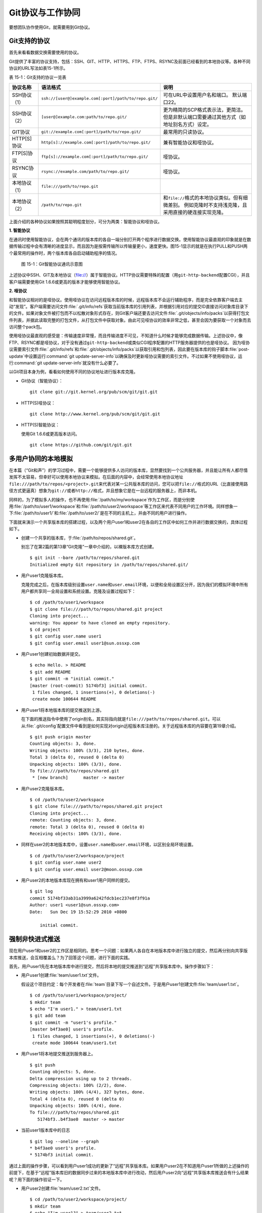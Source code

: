 Git协议与工作协同
******************

要想团队协作使用Git，就需要用到Git协议。

Git支持的协议
===================

首先来看看数据交换需要使用的协议。

Git提供了丰富的协议支持，包括：SSH、GIT、HTTP、HTTPS、FTP、FTPS、RSYNC及\
前面已经看到的本地协议等。各种不同协议的URL写法如表15-1所示。

表 15-1：Git支持的协议一览表

+---------------+-------------------------------------------------------+--------------------------------------------------------------+
| 协议名称      | 语法格式                                              | 说明                                                         |
+===============+=======================================================+==============================================================+
| SSH协议（1）  | ``ssh://[user@]example.com[:port]/path/to/repo.git/`` | 可在URL中设置用户名和端口。                                  |
|               |                                                       | 默认端口22。                                                 |
+---------------+-------------------------------------------------------+--------------------------------------------------------------+
| SSH协议（2）  | ``[user@]example.com:path/to/repo.git/``              | 更为精简的SCP格式表示法，更简洁。                            |
|               |                                                       | 但是非默认端口需要通过其他方式（如地址别名方式）设定。       |
+---------------+-------------------------------------------------------+--------------------------------------------------------------+
| GIT协议       | ``git://example.com[:port]/path/to/repo.git/``        | 最常用的只读协议。                                           |
+---------------+-------------------------------------------------------+--------------------------------------------------------------+
| HTTP[S]协议   | ``http[s]://example.com[:port]/path/to/repo.git/``    | 兼有智能协议和哑协议。                                       |
+---------------+-------------------------------------------------------+--------------------------------------------------------------+
| FTP[S]协议    | ``ftp[s]://example.com[:port]/path/to/repo.git/``     | 哑协议。                                                     |
+---------------+-------------------------------------------------------+--------------------------------------------------------------+
| RSYNC协议     | ``rsync://example.com/path/to/repo.git/``             | 哑协议。                                                     |
+---------------+-------------------------------------------------------+--------------------------------------------------------------+
| 本地协议（1） | ``file:///path/to/repo.git``                          |                                                              |
+---------------+-------------------------------------------------------+--------------------------------------------------------------+
| 本地协议（2） | ``/path/to/repo.git``                                 | 和\ ``file://``\ 格式的本地协议类似。但有细微差别。          |
|               |                                                       | 例如克隆时不支持浅克隆，且采用直接的硬连接实现克隆。         |
+---------------+-------------------------------------------------------+--------------------------------------------------------------+

上面介绍的各种协议如果按照其聪明程度划分，可分为两类：智能协议和哑协议。

**1. 智能协议**

在通讯时使用智能协议，会在两个通讯的版本库的各自一端分别打开两个程序进行\
数据交换。使用智能协议最直观的印象就是在数据传输过程中会有清晰的进度显示\
，而且因为是按需传输所以传输量更小，速度更快。图15-1显示的就是在执行PULL\
和PUSH两个最常用的操作时，两个版本库各自启动辅助程序的情况。

.. figure:: /images/git-harmony/git-smart-protocol.png
   :scale: 80

   图 15-1：Git智能协议通讯示意图

上述协议中SSH、GIT及本地协议（file://）属于智能协议。HTTP协议需要特殊的\
配置（用\ ``git-http-backend``\ 配置CGI），并且客户端需要使用Git 1.6.6或\
更高的版本才能够使用智能协议。

**2. 哑协议**

和智能协议相对的是哑协议。使用哑协议在访问远程版本库的时候，远程版本库不\
会运行辅助程序，而是完全依靠客户端去主动“发现”。客户端需要访问文件\
:file:`.git/info/refs`\ 获取当前版本库的引用列表，并根据引用对应的提交ID\
直接访问对象库目录下的文件。如果对象文件被打包而不以松散对象形式存在，则\
Git客户端还要去访问文件\ :file:`.git/objects/info/packs`\ 以获得打包文件\
列表，并据此读取完整的打包文件，从打包文件中获取对象。由此可见哑协议的效率\
非常之低，甚至会因为要获取一个对象而去访问整个pack包。

使用哑协议最直观的感受是：传输速度非常慢，而且传输进度不可见，不知道什么\
时候才能够完成数据传输。上述协议中，像FTP、RSYNC都是哑协议，对于没有通过\
``git-http-backend``\ 或类似CGI程序配置的HTTP服务器提供的也是哑协议。
因为哑协议需要索引文件\ :file:`.git/info/refs`\ 和\
:file:`.git/objects/info/packs`\ 以获取引用和包列表，因此要在版本库的钩子\
脚本\ :file:`post-update`\ 中设置运行\ :command:`git update-server-info`\
以确保及时更新哑协议需要的索引文件。不过如果不使用哑协议，运行\
:command:`git update-server-info`\ 就没有什么必要了。

以Git项目本身为例，看看如何使用不同的协议地址进行版本库克隆。

* Git协议（智能协议）：

  ::

    git clone git://git.kernel.org/pub/scm/git/git.git

* HTTP(S)哑协议：

  ::

    git clone http://www.kernel.org/pub/scm/git/git.git

* HTTP(S)智能协议：

  使用Git 1.6.6或更高版本访问。

  ::

    git clone https://github.com/git/git.git

多用户协同的本地模拟
====================

在本篇（“Git和声”）的学习过程中，需要一个能够提供多人访问的版本库，显然\
要找到一个公共服务器，并且能让所有人都尽情发挥不太容易，但幸好可以使用本\
地协议来模拟。在后面的内容中，会经常使用本地协议地址\
``file:///path/to/repos/<project>.git``\ 来代表对某一公共版本库的访问，\
您可以把\ ``file://``\ 格式的URL（比直接使用路径方式更逼真）想象为\
``git://``\ 或者\ ``http://``\ 格式，并且想象它是在一台远程的服务器上，\
而非本机。

同样的，为了模拟多人的操作，也不再使用\ :file:`/path/to/my/workspace`\
作为工作区，而是分别使用\ :file:`/path/to/user1/workspace`\ 和\
:file:`/path/to/user2/workspace`\ 等工作区来代表不同用户的工作环境。同样\
想象一下\ :file:`/path/to/user1/`\ 和\ :file:`/path/to/user2/`\ 是在不同\
的主机上，并由不同的用户进行操作。

下面就来演示一个共享版本库的搭建过程，以及两个用户user1和user2在各自的\
工作区中如何工作并进行数据交换的，具体过程如下。

* 创建一个共享的版本库，于\ :file:`/path/to/repos/shared.git`\ 。

  别忘了在第2篇的第13章“Git克隆”一章中介绍的，以裸版本库方式创建。

  ::

    $ git init --bare /path/to/repos/shared.git
    Initialized empty Git repository in /path/to/repos/shared.git/

* 用户user1克隆版本库。

  克隆完成之后，在版本库级别设置\ ``user.name``\ 和\ ``user.email``\
  环境，以便和全局设置区分开，因为我们的模拟环境中所有用户都共享同一全局\
  设置和系统设置。克隆及设置过程如下：

  ::

    $ cd /path/to/user1/workspace
    $ git clone file:///path/to/repos/shared.git project
    Cloning into project...
    warning: You appear to have cloned an empty repository.
    $ cd project
    $ git config user.name user1
    $ git config user.email user1@sun.ossxp.com

* 用户user1创建初始数据并提交。

  ::

    $ echo Hello. > README
    $ git add README
    $ git commit -m "initial commit."
    [master (root-commit) 5174bf3] initial commit.
     1 files changed, 1 insertions(+), 0 deletions(-)
     create mode 100644 README

* 用户user1将本地版本库的提交推送到上游。

  在下面的推送指令中使用了origin别名，其实际指向就是\
  ``file:///path/to/repos/shared.git``\ 。可以从\ :file:`.git/config`\
  配置文件中看到是如何实现对origin远程版本库注册的。关于远程版本库的\
  内容要在第19章介绍。

  ::

    $ git push origin master
    Counting objects: 3, done.
    Writing objects: 100% (3/3), 210 bytes, done.
    Total 3 (delta 0), reused 0 (delta 0)
    Unpacking objects: 100% (3/3), done.
    To file:///path/to/repos/shared.git
     * [new branch]      master -> master

* 用户user2克隆版本库。

  ::

    $ cd /path/to/user2/workspace
    $ git clone file:///path/to/repos/shared.git project
    Cloning into project...
    remote: Counting objects: 3, done.
    remote: Total 3 (delta 0), reused 0 (delta 0)
    Receiving objects: 100% (3/3), done.

* 同样在user2的本地版本库中，设置\ ``user.name``\ 和\ ``user.email``\
  环境，以区别全局环境设置。

  ::

    $ cd /path/to/user2/workspace/project
    $ git config user.name user2
    $ git config user.email user2@moon.ossxp.com

* 用户user2的本地版本库现在拥有和user1用户同样的提交。
  
  ::

    $ git log
    commit 5174bf33ab31a3999a6242fdcb1ec237e8f3f91a
    Author: user1 <user1@sun.ossxp.com>
    Date:   Sun Dec 19 15:52:29 2010 +0800

        initial commit.

强制非快进式推送
=================

现在用户user1和user2的工作区是相同的。思考一个问题：如果两人各自在本地版\
本库中进行独立的提交，然后再分别向共享版本库推送，会互相覆盖么？为了回答\
这个问题，进行下面的实践。

首先，用户user1先在本地版本库中进行提交，然后将本地的提交推送到“远程”共\
享版本库中。操作步骤如下：

* 用户user1创建\ :file:`team/user1.txt`\ 文件。

  假设这个项目约定：每个开发者在\ :file:`team`\ 目录下写一个自述文件。于\
  是用户user1创建文件\ :file:`team/user1.txt`\ 。

  ::

    $ cd /path/to/user1/workspace/project/
    $ mkdir team
    $ echo "I'm user1." > team/user1.txt
    $ git add team
    $ git commit -m "user1's profile."
    [master b4f3ae0] user1's profile.
     1 files changed, 1 insertions(+), 0 deletions(-)
     create mode 100644 team/user1.txt

* 用户user1将本地提交推送到服务器上。

  ::

    $ git push
    Counting objects: 5, done.
    Delta compression using up to 2 threads.
    Compressing objects: 100% (2/2), done.
    Writing objects: 100% (4/4), 327 bytes, done.
    Total 4 (delta 0), reused 0 (delta 0)
    Unpacking objects: 100% (4/4), done.
    To file:///path/to/repos/shared.git
       5174bf3..b4f3ae0  master -> master

* 当前user1版本库中的日志

  ::

    $ git log --oneline --graph
    * b4f3ae0 user1's profile.
    * 5174bf3 initial commit.

通过上面的操作步骤，可以看到用户user1成功的更新了“远程”共享版本库。如果\
用户user2在不知道用户user1所做的上述操作的前提下，在基于“远程”版本库旧的\
数据同步过来的本地版本库中进行改动，然后用户user2向“远程”共享版本库推送\
会有什么结果呢？用下面的操作验证一下。

* 用户user2创建\ :file:`team/user2.txt`\ 文件。

  ::

    $ cd /path/to/user2/workspace/project/
    $ mkdir team
    $ echo "I'm user1?" > team/user2.txt
    $ git add team
    $ git commit -m "user2's profile."
    [master 8409e4c] user2's profile.
     1 files changed, 1 insertions(+), 0 deletions(-)
     create mode 100644 team/user2.txt

* 用户user2将本地提交推送到服务器时出错。

  ::

    $ git push
    To file:///path/to/repos/shared.git
     ! [rejected]        master -> master (non-fast-forward)
    error: failed to push some refs to 'file:///path/to/repos/shared.git'
    To prevent you from losing history, non-fast-forward updates were rejected
    Merge the remote changes (e.g. 'git pull') before pushing again.  See the
    'Note about fast-forwards' section of 'git push --help' for details.

* 用户user2的推送失败了。错误日志翻译如下：

  ::

    到版本库 file:///path/to/repos/shared.git
     ! [被拒绝]        master -> master (非快进)
    错误：部分引用向 'file:///path/to/repos/shared.git' 推送失败
    为防止您丢失历史，非快进式更新被拒绝。
    在推送前请先合并远程改动，例如执行 'git pull'。

推送失败了。但这不是坏事情，反倒是一件好事情，因为这避免了用户提交的相互\
覆盖。Git通过对推送操作是否是“快进式”操作进行检查，从而保证用户的提交不\
会相互覆盖。一般情况下，推送只允许“快进式”推送。所谓快进式推送，就是要推\
送的本地版本库的提交是建立在远程版本库相应分支的现有提交基础上的，即远程\
版本库相应分支的最新提交是本地版本库最新提交的祖先提交。但现在用户user2\
执行的推送并非如此，是一个非快进式的推送。

* 此时用户user2本地版本库的最新提交及其历史提交可以用\
  :command:`git rev-list`\ 命令显示，如下所示：

  ::

    $ git rev-list HEAD
    8409e4c72388a18ea89eecb86d68384212c5233f
    5174bf33ab31a3999a6242fdcb1ec237e8f3f91a

* 用\ :command:`git ls-remote`\ 命令显示远程版本库的引用对应的SHA1哈希值，\
  会发现远程版本库所包含的最新提交的SHA1哈希值是b4f3ae0...，而不是本地最新\
  提交的祖先提交。

  ::

    $ git ls-remote origin
    b4f3ae0fcadce8c343f3cdc8a69c33cc98c98dfd        HEAD
    b4f3ae0fcadce8c343f3cdc8a69c33cc98c98dfd        refs/heads/master

实际上当用户user2执行推送的时候，Git就是利用类似方法判断出当前的推送不是\
一个快进式推送，于是产生警告并终止。

那么如何才能成功推送呢？一个不见得正确的解决方案称为：\ **强制推送**\ 。

在推送命令的后面使用\ ``-f``\ 参数可以进行强制推送，即使是非快进式的推送\
也会成功执行。用户user2执行强制推送，会强制涮新服务器中的版本。

::

  $ git push -f
  Counting objects: 7, done.
  Delta compression using up to 2 threads.
  Compressing objects: 100% (3/3), done.
  Writing objects: 100% (7/7), 503 bytes, done.
  Total 7 (delta 0), reused 3 (delta 0)
  Unpacking objects: 100% (7/7), done.
  To file:///path/to/repos/shared.git
   + b4f3ae0...8409e4c master -> master (forced update)

注意到了么，在强制推送的最后一行输出中显示了“强制更新（forced update）”\
字样。这样用户user1向版本库推送的提交由于用户user2的强制推送被覆盖了。实\
际上在这种情况下user1也可以强制的推送，从而用自己（user1）的提交再去覆盖\
用户user2的提交。这样的工作模式不是协同，而是战争！

**合理使用非快进式推送**

在上面用户user2使用非快进式推送强制更新版本库，实际上是危险和错误的。滥\
用非快进式推送可能造成提交覆盖大战（战争是霸权的滥用）。正确地使用非快进\
式推送，应该是在不会造成提交覆盖“战争”的前提下，对历史提交进行修补。

下面的操作也许是一个使用非快进式推送更好的例子。

* 用户user2改正之前错误的录入。

  细心的读者可能已经发现，用户user2在创建的个人描述文件中把自己的名字写\
  错了。假设用户user2在刚刚完成向服务器的推送操作后也发现了这个错误，\
  于是user2进行了下面的更改。

  ::

    $ echo "I'm user2." > team/user2.txt
    $ git diff
    diff --git a/team/user2.txt b/team/user2.txt
    index 27268e2..2dcb7b6 100644
    --- a/team/user2.txt
    +++ b/team/user2.txt
    @@ -1 +1 @@
    -I'm user1?
    +I'm user2.

* 然后用户user2将修改好的文件提交到本地版本库中。

  采用直接提交还是使用修补式提交，这是一个问题。因为前次提交已经被推送到\
  共享版本库中，如果采用修补提交会造成前一次提交被新提交抹掉，从而在下次\
  推送操作时造成非快进式推送。这时用户user2就要评估“战争”的风险：“我刚刚\
  推送的提交，有没有可能被其他人获取了（通过\ :command:`git pull`\ 、\
  :command:`git fetch`\ 或\ :command:`git clone`\ 操作）？”如果确认不会\
  有他人获取，例如现在公司里只有user2自己一个人在加班，那么可以放心的进行\
  修补操作。

  ::

    $ git add -u
    $ git commit --amend -m "user2's profile."    
    [master 6b1a7a0] user2's profile.
     1 files changed, 1 insertions(+), 0 deletions(-)
     create mode 100644 team/user2.txt

* 采用强制推送，更新远程共享版本库中的提交。这个操作越早越好，在他人还没\
  有来得及和服务器同步前将修补提交强制更新到服务器上。

  ::

    $ git push -f
    Counting objects: 5, done.
    Delta compression using up to 2 threads.
    Compressing objects: 100% (2/2), done.
    Writing objects: 100% (4/4), 331 bytes, done.
    Total 4 (delta 0), reused 0 (delta 0)
    Unpacking objects: 100% (4/4), done.
    To file:///path/to/repos/shared.git
     + 8409e4c...6b1a7a0 master -> master (forced update)

合并后推送
===============

理性的工作协同要避免非快进式推送。一旦向服务器推送后，如果发现错误，不要\
使用会更改历史的操作（变基、修补提交），而是采用不会改变历史提交的反转提\
交等操作。

如果在向服务器推送过程中遇到了非快进式推送的警告，应该进行如下操作才更为\
理性：执行\ :command:`git pull`\ 获取服务器端最新的提交并和本地提交进行\
合并，合并成功后再向服务器提交。

例如用户user1在推送时遇到了非快进式推送错误，可以通过如下操作将本地版本\
库的修改和远程版本库的最新提交进行合并。

* 用户user1发现推送遇到了非快进式推送。

  ::

    $ cd /path/to/user1/workspace/project/
    $ git push
    To file:///path/to/repos/shared.git
     ! [rejected]        master -> master (non-fast-forward)
    error: failed to push some refs to 'file:///path/to/repos/shared.git'
    To prevent you from losing history, non-fast-forward updates were rejected
    Merge the remote changes (e.g. 'git pull') before pushing again.  See the
    'Note about fast-forwards' section of 'git push --help' for details.

* 执行\ :command:`git pull`\ 实现获取远程版本库的最新提交，以及实现获取\
  到的远程版本库提交与本地提交的合并。

  ::

    $ git pull
    remote: Counting objects: 5, done.
    remote: Compressing objects: 100% (2/2), done.
    remote: Total 4 (delta 0), reused 0 (delta 0)
    Unpacking objects: 100% (4/4), done.
    From file:///path/to/repos/shared
     + b4f3ae0...6b1a7a0 master     -> origin/master  (forced update)
    Merge made by recursive.
     team/user2.txt |    1 +
     1 files changed, 1 insertions(+), 0 deletions(-)
     create mode 100644 team/user2.txt

* 合并之后，看看版本库的提交关系图。

  合并之后远程服务器中的最新提交\ ``6b1a7a0``\ 成为当前最新提交（合并提\
  交）的父提交。如果再推送，则不再是非快进式的了。

  ::

    $ git log --graph --oneline
    *   bccc620 Merge branch 'master' of file:///path/to/repos/shared
    |\  
    | * 6b1a7a0 user2's profile.
    * | b4f3ae0 user1's profile.
    |/  
    * 5174bf3 initial commit.

* 执行推送，成功完成到远程版本库的推送。

  ::

    $ git push
    Counting objects: 10, done.
    Delta compression using up to 2 threads.
    Compressing objects: 100% (5/5), done.
    Writing objects: 100% (7/7), 686 bytes, done.
    Total 7 (delta 0), reused 0 (delta 0)
    Unpacking objects: 100% (7/7), done.
    To file:///path/to/repos/shared.git
       6b1a7a0..bccc620  master -> master

禁止非快进式推送
==================

非快进式推送如果被滥用，会成为项目的灾难：

* 团队成员之间的提交战争取代了本应的相互协作。
* 造成不必要的冲突，为他人造成麻烦。
* 在提交历史中引入包含修补提交前后两个版本的怪异的合并提交。

Git提供了至少两种方式对非快进式推送进行限制。一个是通过版本库的配置，\
另一个是通过版本库的钩子脚本。

将版本库的参数\ ``receive.denyNonFastForwards``\ 设置为\ ``true``\ 可以\
禁止任何用户进行非快进式推送。下面的示例中，可以看到针对一个已经预先设置\
为禁止非快进式推送的版本库执行非快进式推送操作，将会被禁止，即使使用强制\
推送操作。

* 更改服务器版本库\ :file:`/path/to/repos/shared.git`\ 的配置。

  ::

    $ git --git-dir=/path/to/repos/shared.git config receive.denyNonFastForwards true

* 在用户user1的工作区执行重置操作。

  ::

    $ git reset --hard HEAD^1
    $ git log --graph --oneline
    * b4f3ae0 user1's profile.
    * 5174bf3 initial commit.

* 用户user1使用强制推送也会失败。

  在出错信息中看到服务器端拒绝执行：\ ``[remote rejected]``\ 。

  ::

    $ git push -f
    Total 0 (delta 0), reused 0 (delta 0)
    remote: error: denying non-fast-forward refs/heads/master (you should pull first)
    To file:///path/to/repos/shared.git
     ! [remote rejected] master -> master (non-fast-forward)
    error: failed to push some refs to 'file:///path/to/repos/shared.git'

另外一个方法是通过钩子脚本进行设置，可以仅对某些情况下的非快进式推送进行\
限制，而不是不分青红皁白地一概拒绝。例如：只对部分用户进行限制，而允许特\
定用户执行非快进式推送，或者允许某些分支可以进行强制提交而其他分支不可以。\
第5篇第30章会介绍Gitolite服务架设，通过授权文件（实际上通过版本库的\
:file:`update`\ 钩子脚本实现）对版本库非快进式推送做出更为精细的授权控制。

